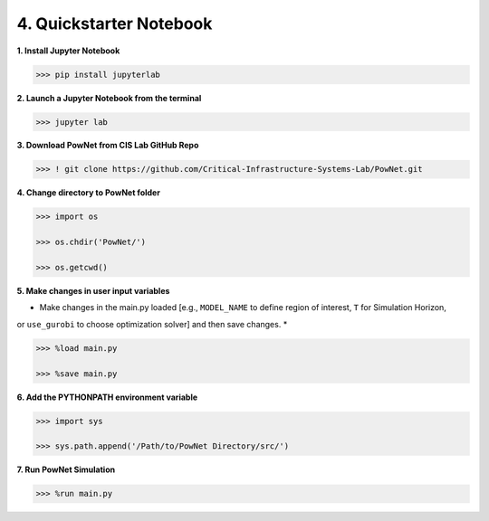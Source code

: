
**4. Quickstarter Notebook**
============================

**1. Install Jupyter Notebook**

.. code:: shell

  >>> pip install jupyterlab

**2. Launch a Jupyter Notebook from the terminal**

.. code:: shell

  >>> jupyter lab

**3. Download PowNet from CIS Lab GitHub Repo**

.. code:: shell
  
  >>> ! git clone https://github.com/Critical-Infrastructure-Systems-Lab/PowNet.git

**4. Change directory to PowNet folder**

.. code:: python

  >>> import os
  
  >>> os.chdir('PowNet/')
  
  >>> os.getcwd()

**5. Make changes in user input variables**

* Make changes in the main.py loaded [e.g., ``MODEL_NAME`` to define region of interest, ``T`` for Simulation Horizon,
or ``use_gurobi`` to choose optimization solver] and then save changes. *
  
.. code:: python

  >>> %load main.py

  >>> %save main.py

**6. Add the PYTHONPATH environment variable**

.. code:: python

  >>> import sys
  
  >>> sys.path.append('/Path/to/PowNet Directory/src/')

**7. Run PowNet Simulation**

.. code:: python

  >>> %run main.py
